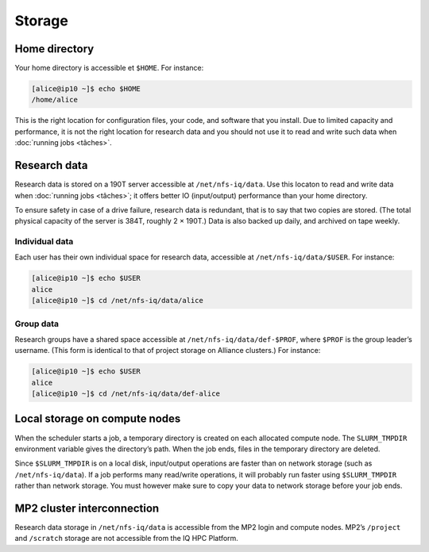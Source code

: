 Storage
=======

Home directory
--------------

Your home directory is accessible et ``$HOME``. For instance:

.. code-block:: console

    [alice@ip10 ~]$ echo $HOME
    /home/alice

This is the right location for configuration files, your code, and software that
you install. Due to limited capacity and performance, it is not the right
location for research data and you should not use it to read and write such data
when :doc:`running jobs <tâches>`.

Research data
-------------

Research data is stored on a 190T server accessible at ``/net/nfs-iq/data``. Use
this locaton to read and write data when :doc:`running jobs <tâches>`; it offers
better IO (input/output) performance than your home directory.

To ensure safety in case of a drive failure, research data is redundant,
that is to say that two copies are stored. (The total physical capacity of the
server is 384T, roughly 2 × 190T.) Data is also backed up daily, and archived on
tape weekly.

Individual data
'''''''''''''''

Each user has their own individual space for research data, accessible at
``/net/nfs-iq/data/$USER``. For instance:

.. code-block:: console

    [alice@ip10 ~]$ echo $USER
    alice
    [alice@ip10 ~]$ cd /net/nfs-iq/data/alice

Group data
''''''''''

Research groups have a shared space accessible at
``/net/nfs-iq/data/def-$PROF``, where ``$PROF`` is the group leader’s username.
(This form is identical to that of project storage on Alliance clusters.) For
instance:

.. code-block:: console

    [alice@ip10 ~]$ echo $USER
    alice
    [alice@ip10 ~]$ cd /net/nfs-iq/data/def-alice

Local storage on compute nodes
--------------------------------------

When the scheduler starts a job, a temporary directory is created on each
allocated compute node. The ``SLURM_TMPDIR`` environment variable gives the
directory’s path. When the job ends, files in the temporary directory are
deleted.

Since ``$SLURM_TMPDIR`` is on a local disk, input/output operations are faster
than on network storage (such as ``/net/nfs-iq/data``). If a job performs many
read/write operations, it will probably run faster using ``$SLURM_TMPDIR``
rather than network storage. You must however make sure to copy your data to
network storage before your job ends.

.. seealso::
   - `Using node-local storage <https://docs.alliancecan.ca/wiki/Using_node-local_storage/en>`_
     (Alliance technical documentation)

MP2 cluster interconnection
---------------------------

Research data storage in ``/net/nfs-iq/data`` is accessible from the MP2 login
and compute nodes. MP2’s ``/project`` and ``/scratch`` storage are not
accessible from the IQ HPC Platform.
